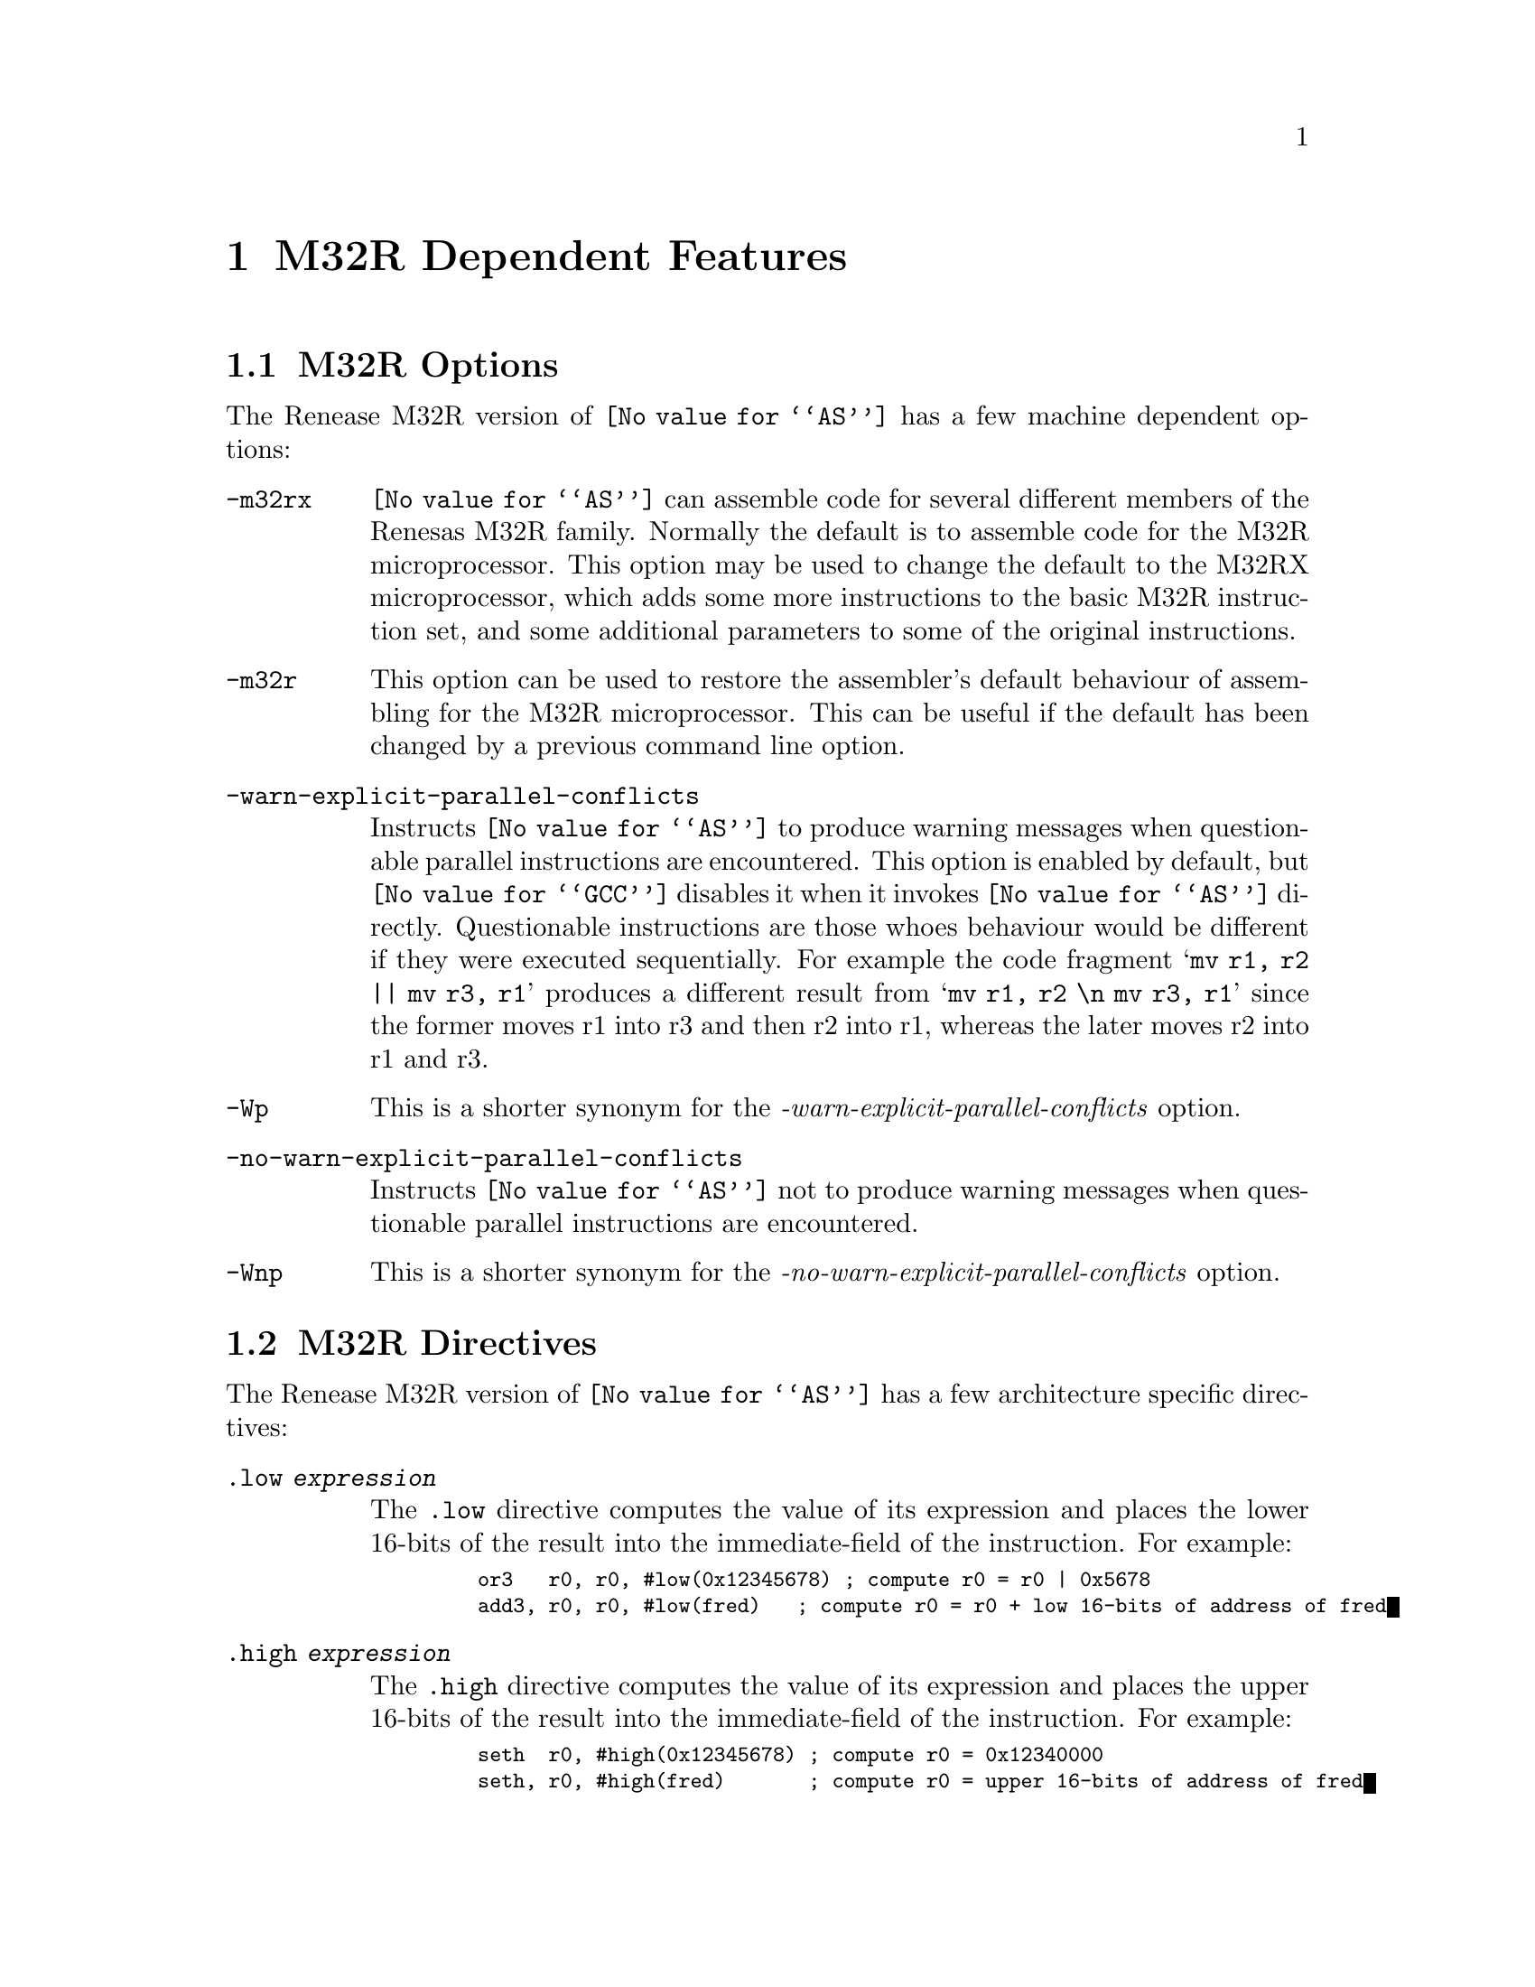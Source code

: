 @c Copyright 1991, 1992, 1993, 1994, 1995, 1996, 1997, 1998, 2000, 2003
@c Free Software Foundation, Inc.
@c This is part of the GAS manual.
@c For copying conditions, see the file as.texinfo.
@ifset GENERIC
@page
@node M32R-Dependent
@chapter M32R Dependent Features
@end ifset
@ifclear GENERIC
@node Machine Dependencies
@chapter M32R Dependent Features
@end ifclear

@cindex M32R support
@menu
* M32R-Opts::                   M32R Options
* M32R-Directives::             M32R Directives
* M32R-Warnings::               M32R Warnings
@end menu

@node M32R-Opts
@section M32R Options

@cindex options, M32R
@cindex M32R options

The Renease M32R version of @code{@value{AS}} has a few machine
dependent options:

@table @code
@item -m32rx
@cindex @samp{-m32rx} option, M32RX
@cindex architecture options, M32RX
@cindex M32R architecture options
@code{@value{AS}} can assemble code for several different members of the
Renesas M32R family.  Normally the default is to assemble code for
the M32R microprocessor.  This option may be used to change the default
to the M32RX microprocessor, which adds some more instructions to the
basic M32R instruction set, and some additional parameters to some of
the original instructions.

@item -m32r
@cindex @samp{-m32r} option, M32R
@cindex architecture options, M32R
@cindex M32R architecture options
This option can be used to restore the assembler's default behaviour of
assembling for the M32R microprocessor.  This can be useful if the
default has been changed by a previous command line option.

@item -warn-explicit-parallel-conflicts
@cindex @samp{-warn-explicit-parallel-conflicts} option, M32RX
Instructs @code{@value{AS}} to produce warning messages when
questionable parallel instructions are encountered.  This option is
enabled by default, but @code{@value{GCC}} disables it when it invokes
@code{@value{AS}} directly.  Questionable instructions are those whoes
behaviour would be different if they were executed sequentially.  For
example the code fragment @samp{mv r1, r2 || mv r3, r1} produces a
different result from @samp{mv r1, r2 \n mv r3, r1} since the former
moves r1 into r3 and then r2 into r1, whereas the later moves r2 into r1
and r3.

@item -Wp
@cindex @samp{-Wp} option, M32RX
This is a shorter synonym for the @emph{-warn-explicit-parallel-conflicts}
option.

@item -no-warn-explicit-parallel-conflicts
@cindex @samp{-no-warn-explicit-parallel-conflicts} option, M32RX
Instructs @code{@value{AS}} not to produce warning messages when
questionable parallel instructions are encountered.

@item -Wnp
@cindex @samp{-Wnp} option, M32RX
This is a shorter synonym for the @emph{-no-warn-explicit-parallel-conflicts}
option.

@end table

@node M32R-Directives
@section M32R Directives
@cindex directives, M32R
@cindex M32R directives

The Renease M32R version of @code{@value{AS}} has a few architecture
specific directives:

@table @code
@cindex @code{.low} directive, M32R
@item .low @var{expression}
The @code{.low} directive computes the value of its expression and
places the lower 16-bits of the result into the immediate-field of the
instruction.  For example:

@smallexample
   or3   r0, r0, #low(0x12345678) ; compute r0 = r0 | 0x5678 
   add3, r0, r0, #low(fred)   ; compute r0 = r0 + low 16-bits of address of fred
@end smallexample

@item .high @var{expression}
@cindex @code{.high} directive, M32R
The @code{.high} directive computes the value of its expression and
places the upper 16-bits of the result into the immediate-field of the
instruction.  For example:

@smallexample
   seth  r0, #high(0x12345678) ; compute r0 = 0x12340000 
   seth, r0, #high(fred)       ; compute r0 = upper 16-bits of address of fred
@end smallexample

@item .shigh @var{expression}
@cindex @code{.shigh} directive, M32R
The @code{.shigh} directive is very similar to the @code{.high}
directive.  It also computes the value of its expression and places
the upper 16-bits of the result into the immediate-field of the 
instruction.  The difference is that @code{.shigh} also checks to see
if the lower 16-bits could be interpreted as a signed number, and if
so it assumes that a borrow will occur from the upper-16 bits.  To
compensate for this the @code{.shigh} directive pre-biases the upper
16 bit value by adding one to it.  For example:

For example:

@smallexample
   seth  r0, #shigh(0x12345678) ; compute r0 = 0x12340000
   seth  r0, #shigh(0x00008000) ; compute r0 = 0x00010000
@end smallexample

In the second example the lower 16-bits are 0x8000.  If these are
treated as a signed value and sign extended to 32-bits then the value
becomes 0xffff8000.  If this value is then added to 0x00010000 then
the result is 0x00008000.

This behaviour is to allow for the different semantics of the
@code{or3} and @code{add3} instructions.  The @code{or3} instruction
treats its 16-bit immediate argument as unsigned whereas the
@code{add3} treats its 16-bit immediate as a signed value.  So for
example:

@smallexample
   seth  r0, #shigh(0x00008000) 
   add3  r0, r0, #low(0x00008000) 
@end smallexample

Produces the correct result in r0, whereas:

@smallexample
   seth  r0, #shigh(0x00008000) 
   or3   r0, r0, #low(0x00008000) 
@end smallexample

Stores 0xffff8000 into r0.

Note - the @code{shigh} directive does not know where in the assembly
source code the lower 16-bits of the value are going set, so it cannot
check to make sure that an @code{or3} instruction is being used rather
than an @code{add3} instruction.  It is up to the programmer to make
sure that correct directives are used.
@end table

@node M32R-Warnings
@section M32R Warnings

@cindex warnings, M32R
@cindex M32R warnings

There are several warning and error messages that can be produced by
@code{@value{AS}} which are specific to the M32R:

@table @code

@item output of 1st instruction is the same as an input to 2nd instruction - is this intentional ?
This message is only produced if warnings for explicit parallel
conflicts have been enabled.  It indicates that the assembler has
encountered a parallel instruction in which the destination register of
the left hand instruction is used as an input register in the right hand
instruction.  For example in this code fragment
@samp{mv r1, r2 || neg r3, r1} register r1 is the destination of the
move instruction and the input to the neg instruction.

@item output of 2nd instruction is the same as an input to 1st instruction - is this intentional ?
This message is only produced if warnings for explicit parallel
conflicts have been enabled.  It indicates that the assembler has
encountered a parallel instruction in which the destination register of
the right hand instruction is used as an input register in the left hand
instruction.  For example in this code fragment
@samp{mv r1, r2 || neg r2, r3} register r2 is the destination of the
neg instruction and the input to the move instruction.

@item instruction @samp{...} is for the M32RX only
This message is produced when the assembler encounters an instruction
which is only supported by the M32Rx processor, and the @samp{-m32rx}
command line flag has not been specified to allow assembly of such
instructions. 

@item unknown instruction @samp{...}
This message is produced when the assembler encounters an instruction
which it does not recognise.

@item only the NOP instruction can be issued in parallel on the m32r
This message is produced when the assembler encounters a parallel
instruction which does not involve a NOP instruction and the
@samp{-m32rx} command line flag has not been specified.  Only the M32Rx
processor is able to execute two instructions in parallel.

@item instruction @samp{...} cannot be executed in parallel.
This message is produced when the assembler encounters a parallel
instruction which is made up of one or two instructions which cannot be
executed in parallel.

@item Instructions share the same execution pipeline
This message is produced when the assembler encounters a parallel
instruction whoes components both use the same execution pipeline.

@item Instructions write to the same destination register.
This message is produced when the assembler encounters a parallel
instruction where both components attempt to modify the same register.
For example these code fragments will produce this message:
@samp{mv r1, r2 || neg r1, r3}
@samp{jl r0 || mv r14, r1}
@samp{st r2, @@-r1 || mv r1, r3} 
@samp{mv r1, r2 || ld r0, @@r1+} 
@samp{cmp r1, r2 || addx r3, r4} (Both write to the condition bit)

@end table
